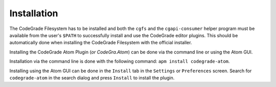 Installation
=============
The CodeGrade Filesystem has to be installed and both the ``cgfs`` and the
``cgapi-consumer`` helper program must be available from the user's ``$PATH`` to
successfully install and use the CodeGrade editor plugins. This should be
automatically done when installing the CodeGrade Filesystem with the official
installer.

Installing the CodeGrade Atom Plugin (*or CodeGra.Atom*) can be done via the
command line or using the Atom GUI.

Installation via the command line is done
with the following command: ``apm install codegrade-atom``.

Installing using the
Atom GUI can be done in the ``Install`` tab in the ``Settings`` or
``Preferences`` screen. Search for ``codegrade-atom`` in the search dialog and
press ``Install`` to install the plugin.
